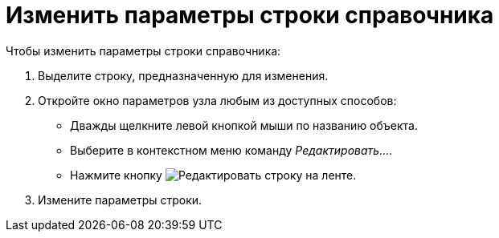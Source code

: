 = Изменить параметры строки справочника

.Чтобы изменить параметры строки справочника:
. Выделите строку, предназначенную для изменения.
. Откройте окно параметров узла любым из доступных способов:
+
* Дважды щелкните левой кнопкой мыши по названию объекта.
* Выберите в контекстном меню команду _Редактировать..._.
* Нажмите кнопку image:ROOT:buttons/edit-line.png[Редактировать строку] на ленте.
+
. Измените параметры строки.
